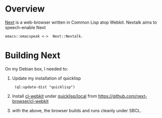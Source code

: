 * Overview 

[[https://github.com/atlas-engineer/next][Next]] is a  web-browser written in Common Lisp atop Webkit.
Nextalk aims to speech-enable Next 
: emacs::emacspeak <->  Next::Nextalk.

* Building Next

On my Debian box, I needed to:

  1. Update my installation of quicklisp 
    :  (ql:update-dist "quicklisp")
  2. Install _cl-webkit_ under _quicklisp/local_ from  https://github.com/next-browser/cl-webkit 
  3. with the above, the browser builds and runs cleanly under SBCL.
